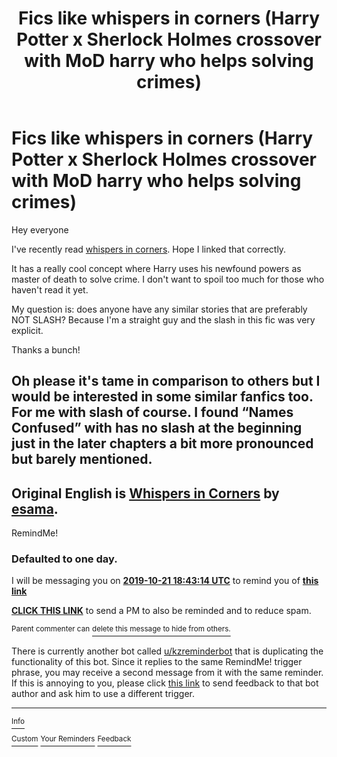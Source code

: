#+TITLE: Fics like whispers in corners (Harry Potter x Sherlock Holmes crossover with MoD harry who helps solving crimes)

* Fics like whispers in corners (Harry Potter x Sherlock Holmes crossover with MoD harry who helps solving crimes)
:PROPERTIES:
:Author: Senseo256
:Score: 3
:DateUnix: 1571586642.0
:DateShort: 2019-Oct-20
:END:
Hey everyone

I've recently read [[https://archiveofourown.org/works/7896457/chapters/18037123][whispers in corners]]. Hope I linked that correctly.

It has a really cool concept where Harry uses his newfound powers as master of death to solve crime. I don't want to spoil too much for those who haven't read it yet.

My question is: does anyone have any similar stories that are preferably NOT SLASH? Because I'm a straight guy and the slash in this fic was very explicit.

Thanks a bunch!


** Oh please it's tame in comparison to others but I would be interested in some similar fanfics too. For me with slash of course. I found “Names Confused” with has no slash at the beginning just in the later chapters a bit more pronounced but barely mentioned.
:PROPERTIES:
:Author: Fanfic-Shipper
:Score: 4
:DateUnix: 1571597782.0
:DateShort: 2019-Oct-20
:END:


** Original English is [[https://archiveofourown.org/works/1134255][Whispers in Corners]] by [[https://archiveofourown.org/users/esama/pseuds/esama][esama]].

RemindMe!
:PROPERTIES:
:Author: 4wallsandawindow
:Score: 1
:DateUnix: 1571596994.0
:DateShort: 2019-Oct-20
:END:

*** *Defaulted to one day.*

I will be messaging you on [[http://www.wolframalpha.com/input/?i=2019-10-21%2018:43:14%20UTC%20To%20Local%20Time][*2019-10-21 18:43:14 UTC*]] to remind you of [[https://np.reddit.com/r/HPfanfiction/comments/dkldw8/fics_like_whispers_in_corners_harry_potter_x/f4hw7w8/][*this link*]]

[[https://np.reddit.com/message/compose/?to=RemindMeBot&subject=Reminder&message=%5Bhttps%3A%2F%2Fwww.reddit.com%2Fr%2FHPfanfiction%2Fcomments%2Fdkldw8%2Ffics_like_whispers_in_corners_harry_potter_x%2Ff4hw7w8%2F%5D%0A%0ARemindMe%21%202019-10-21%2018%3A43%3A14%20UTC][*CLICK THIS LINK*]] to send a PM to also be reminded and to reduce spam.

^{Parent commenter can} [[https://np.reddit.com/message/compose/?to=RemindMeBot&subject=Delete%20Comment&message=Delete%21%20dkldw8][^{delete this message to hide from others.}]]

There is currently another bot called [[/u/kzreminderbot][u/kzreminderbot]] that is duplicating the functionality of this bot. Since it replies to the same RemindMe! trigger phrase, you may receive a second message from it with the same reminder. If this is annoying to you, please click [[https://np.reddit.com/message/compose/?to=kzreminderbot&subject=Feedback%21%20KZ%20Reminder%20Bot][this link]] to send feedback to that bot author and ask him to use a different trigger.

--------------

[[https://np.reddit.com/r/RemindMeBot/comments/c5l9ie/remindmebot_info_v20/][^{Info}]]

[[https://np.reddit.com/message/compose/?to=RemindMeBot&subject=Reminder&message=%5BLink%20or%20message%20inside%20square%20brackets%5D%0A%0ARemindMe%21%20Time%20period%20here][^{Custom}]]
[[https://np.reddit.com/message/compose/?to=RemindMeBot&subject=List%20Of%20Reminders&message=MyReminders%21][^{Your Reminders}]]
[[https://np.reddit.com/message/compose/?to=Watchful1&subject=RemindMeBot%20Feedback][^{Feedback}]]
:PROPERTIES:
:Author: RemindMeBot
:Score: 1
:DateUnix: 1571601272.0
:DateShort: 2019-Oct-20
:END:
